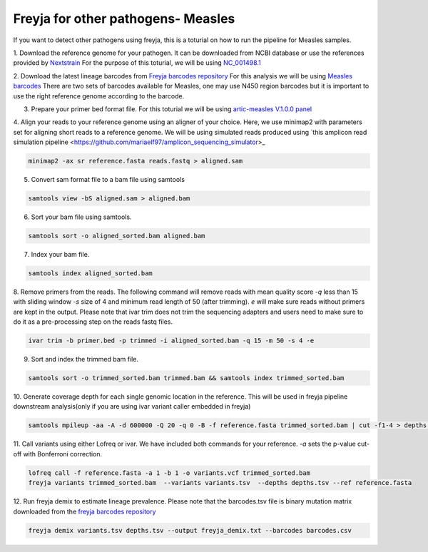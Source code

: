Freyja for other pathogens- Measles
-------------------------------------------------------------------------------

If you want to detect other pathogens using freyja,
this is a toturial on how to run the pipeline for Measles samples.

1. Download the reference genome for your pathogen. It can be downloaded
from NCBI database or use the references provided by `Nextstrain <https://nextstrain.orgL>`_
For the purpose of this toturial, we will be using `NC_001498.1 <https://www.ncbi.nlm.nih.gov/nuccore/NC_001498.1>`_


2. Download the latest lineage barcodes from `Freyja barcodes repository <https://github.com/gp201/Freyja-barcodes>`_
For this analysis we will be using `Measles barcodes <https://github.com/gp201/Freyja-barcodes/tree/main/MEASLESN450>`_
There are two sets of barcodes available for Measles, one may use N450 region barcodes but it is important to
use the right reference genome according to the barcode.

3. Prepare your primer bed format file. For this toturial we will be using `artic-measles V.1.0.0 panel <https://labs.primalscheme.com/detail/artic-measles/400/v1.0.0/?q=measles>`_

4. Align your reads to your reference genome using an aligner of your choice. 
Here, we use minimap2 with parameters set for aligning short reads to a reference genome.
We will be using simulated reads produced using `this amplicon read simulation pipeline <https://github.com/mariaelf97/amplicon_sequencing_simulator>_

.. code::

    minimap2 -ax sr reference.fasta reads.fastq > aligned.sam

5. Convert sam format file to a bam file using samtools

.. code:: 

   samtools view -bS aligned.sam > aligned.bam

6. Sort your bam file using samtools.

.. code:: 

    samtools sort -o aligned_sorted.bam aligned.bam

7. Index your bam file.

.. code::

    samtools index aligned_sorted.bam

8. Remove primers from the reads. The following command will remove reads with mean 
quality score `-q` less than 15 with sliding window `-s` size of 4 and minimum read 
length of 50 (after trimming). `e` will make sure reads without primers are kept in the output. 
Please note that ivar trim does not trim the sequencing adapters and users need to make sure to do 
it as a pre-processing step on the reads fastq files.

.. code::

    ivar trim -b primer.bed -p trimmed -i aligned_sorted.bam -q 15 -m 50 -s 4 -e

9. Sort and index the trimmed bam file.

.. code::

    samtools sort -o trimmed_sorted.bam trimmed.bam && samtools index trimmed_sorted.bam

10. Generate coverage depth for each single genomic location in the reference.
This will be used in freyja pipeline downstream analysis(only if you are using ivar variant caller embedded in freyja)

.. code::

    samtools mpileup -aa -A -d 600000 -Q 20 -q 0 -B -f reference.fasta trimmed_sorted.bam | cut -f1-4 > depths.tsv

11. Call variants using either Lofreq or ivar. We have included both commands for your reference.
`-a` sets the p-value cut-off with Bonferroni correction.

.. code::

    lofreq call -f reference.fasta -a 1 -b 1 -o variants.vcf trimmed_sorted.bam 
    freyja variants trimmed_sorted.bam  --variants variants.tsv  --depths depths.tsv --ref reference.fasta

12. Run freyja demix to estimate lineage prevalence. Please note that the barcodes.tsv file is binary mutation
matrix downloaded from the `freyja barcodes repository <https://github.com/gp201/Freyja-barcodes>`_

.. code::

    freyja demix variants.tsv depths.tsv --output freyja_demix.txt --barcodes barcodes.csv